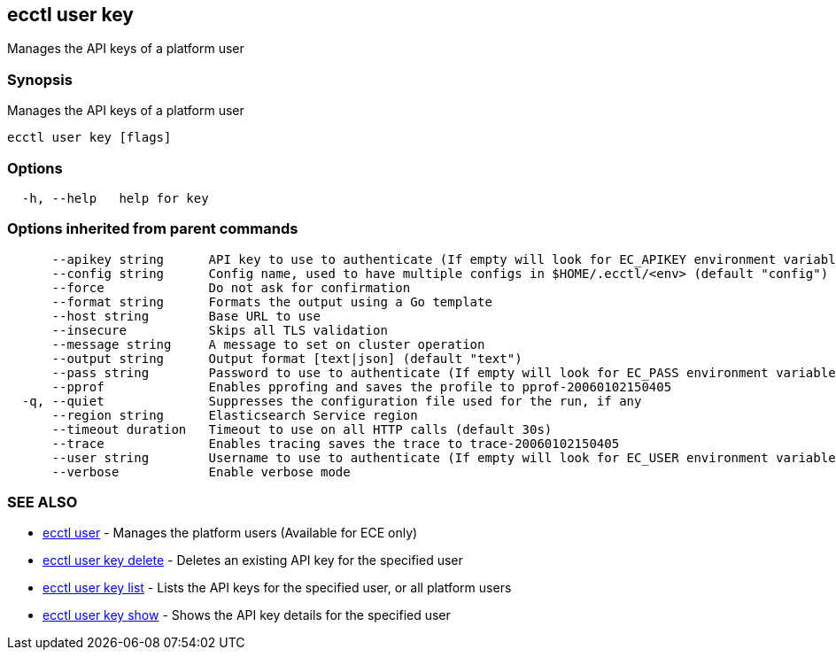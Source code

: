 [#ecctl_user_key]
== ecctl user key

Manages the API keys of a platform user

[float]
=== Synopsis

Manages the API keys of a platform user

----
ecctl user key [flags]
----

[float]
=== Options

----
  -h, --help   help for key
----

[float]
=== Options inherited from parent commands

----
      --apikey string      API key to use to authenticate (If empty will look for EC_APIKEY environment variable)
      --config string      Config name, used to have multiple configs in $HOME/.ecctl/<env> (default "config")
      --force              Do not ask for confirmation
      --format string      Formats the output using a Go template
      --host string        Base URL to use
      --insecure           Skips all TLS validation
      --message string     A message to set on cluster operation
      --output string      Output format [text|json] (default "text")
      --pass string        Password to use to authenticate (If empty will look for EC_PASS environment variable)
      --pprof              Enables pprofing and saves the profile to pprof-20060102150405
  -q, --quiet              Suppresses the configuration file used for the run, if any
      --region string      Elasticsearch Service region
      --timeout duration   Timeout to use on all HTTP calls (default 30s)
      --trace              Enables tracing saves the trace to trace-20060102150405
      --user string        Username to use to authenticate (If empty will look for EC_USER environment variable)
      --verbose            Enable verbose mode
----

[float]
=== SEE ALSO

* xref:ecctl_user[ecctl user]	 - Manages the platform users (Available for ECE only)
* xref:ecctl_user_key_delete[ecctl user key delete]	 - Deletes an existing API key for the specified user
* xref:ecctl_user_key_list[ecctl user key list]	 - Lists the API keys for the specified user, or all platform users
* xref:ecctl_user_key_show[ecctl user key show]	 - Shows the API key details for the specified user
